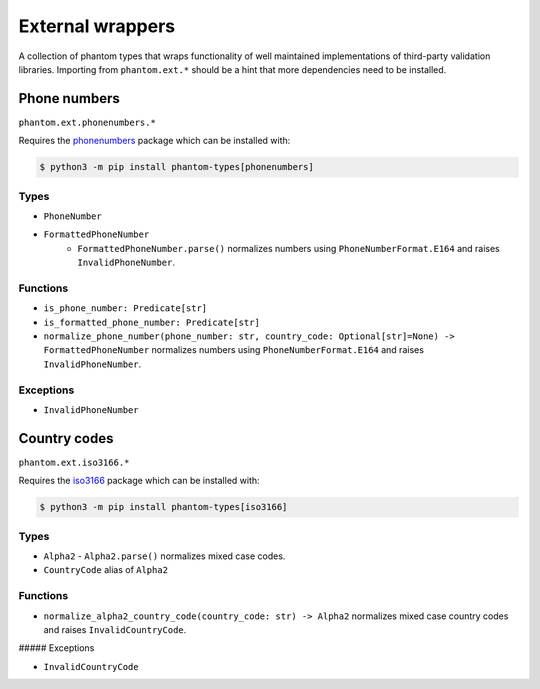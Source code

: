 External wrappers
=================

A collection of phantom types that wraps functionality of well maintained
implementations of third-party validation libraries. Importing from ``phantom.ext.*``
should be a hint that more dependencies need to be installed.

Phone numbers
-------------

``phantom.ext.phonenumbers.*``

Requires the phonenumbers_ package which can be installed with:

.. _phonenumbers: https://pypi.org/project/phonenumbers/

.. code-block:: bash

    $ python3 -m pip install phantom-types[phonenumbers]

Types
^^^^^

* ``PhoneNumber``
* ``FormattedPhoneNumber``
   * ``FormattedPhoneNumber.parse()`` normalizes numbers using
     ``PhoneNumberFormat.E164`` and raises ``InvalidPhoneNumber``.

Functions
^^^^^^^^^

* ``is_phone_number: Predicate[str]``
* ``is_formatted_phone_number: Predicate[str]``
* ``normalize_phone_number(phone_number: str, country_code: Optional[str]=None) -> FormattedPhoneNumber``
  normalizes numbers using ``PhoneNumberFormat.E164`` and raises ``InvalidPhoneNumber``.

Exceptions
^^^^^^^^^^

* ``InvalidPhoneNumber``

Country codes
-------------

``phantom.ext.iso3166.*``

Requires the iso3166_ package which can be installed with:

.. _iso3166: https://pypi.org/project/iso3166/

.. code-block:: bash

    $ python3 -m pip install phantom-types[iso3166]

Types
^^^^^

* ``Alpha2``
  - ``Alpha2.parse()`` normalizes mixed case codes.
* ``CountryCode`` alias of ``Alpha2``

Functions
^^^^^^^^^

* ``normalize_alpha2_country_code(country_code: str) -> Alpha2`` normalizes mixed case
  country codes and raises ``InvalidCountryCode``.

##### Exceptions

* ``InvalidCountryCode``

